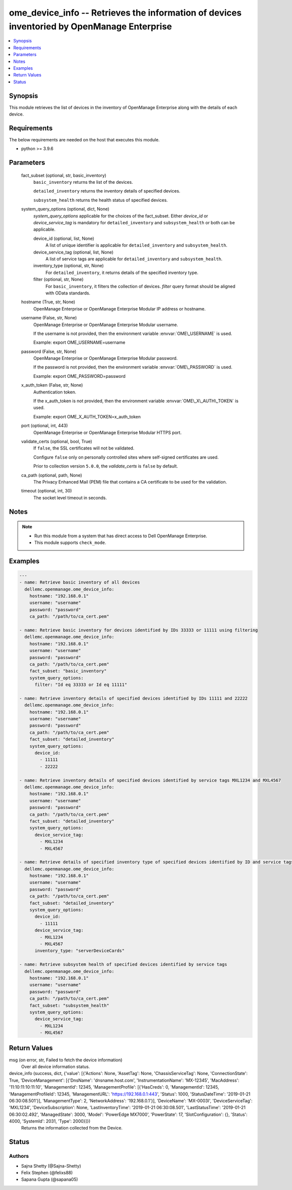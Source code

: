 .. _ome_device_info_module:


ome_device_info -- Retrieves the information of devices inventoried by OpenManage Enterprise
============================================================================================

.. contents::
   :local:
   :depth: 1


Synopsis
--------

This module retrieves the list of devices in the inventory of OpenManage Enterprise along with the details of each device.



Requirements
------------
The below requirements are needed on the host that executes this module.

- python \>= 3.9.6



Parameters
----------

  fact_subset (optional, str, basic_inventory)
    \ :literal:`basic\_inventory`\  returns the list of the devices.

    \ :literal:`detailed\_inventory`\  returns the inventory details of specified devices.

    \ :literal:`subsystem\_health`\  returns the health status of specified devices.


  system_query_options (optional, dict, None)
    \ :emphasis:`system\_query\_options`\  applicable for the choices of the fact\_subset. Either \ :emphasis:`device\_id`\  or \ :emphasis:`device\_service\_tag`\  is mandatory for \ :literal:`detailed\_inventory`\  and \ :literal:`subsystem\_health`\  or both can be applicable.


    device_id (optional, list, None)
      A list of unique identifier is applicable for \ :literal:`detailed\_inventory`\  and \ :literal:`subsystem\_health`\ .


    device_service_tag (optional, list, None)
      A list of service tags are applicable for \ :literal:`detailed\_inventory`\  and \ :literal:`subsystem\_health`\ .


    inventory_type (optional, str, None)
      For \ :literal:`detailed\_inventory`\ , it returns details of the specified inventory type.


    filter (optional, str, None)
      For \ :literal:`basic\_inventory`\ , it filters the collection of devices. \ :emphasis:`filter`\  query format should be aligned with OData standards.



  hostname (True, str, None)
    OpenManage Enterprise or OpenManage Enterprise Modular IP address or hostname.


  username (False, str, None)
    OpenManage Enterprise or OpenManage Enterprise Modular username.

    If the username is not provided, then the environment variable \ :envvar:`OME\_USERNAME`\  is used.

    Example: export OME\_USERNAME=username


  password (False, str, None)
    OpenManage Enterprise or OpenManage Enterprise Modular password.

    If the password is not provided, then the environment variable \ :envvar:`OME\_PASSWORD`\  is used.

    Example: export OME\_PASSWORD=password


  x_auth_token (False, str, None)
    Authentication token.

    If the x\_auth\_token is not provided, then the environment variable \ :envvar:`OME\_X\_AUTH\_TOKEN`\  is used.

    Example: export OME\_X\_AUTH\_TOKEN=x\_auth\_token


  port (optional, int, 443)
    OpenManage Enterprise or OpenManage Enterprise Modular HTTPS port.


  validate_certs (optional, bool, True)
    If \ :literal:`false`\ , the SSL certificates will not be validated.

    Configure \ :literal:`false`\  only on personally controlled sites where self-signed certificates are used.

    Prior to collection version \ :literal:`5.0.0`\ , the \ :emphasis:`validate\_certs`\  is \ :literal:`false`\  by default.


  ca_path (optional, path, None)
    The Privacy Enhanced Mail (PEM) file that contains a CA certificate to be used for the validation.


  timeout (optional, int, 30)
    The socket level timeout in seconds.





Notes
-----

.. note::
   - Run this module from a system that has direct access to Dell OpenManage Enterprise.
   - This module supports \ :literal:`check\_mode`\ .




Examples
--------

.. code-block:: yaml+jinja

    
    ---
    - name: Retrieve basic inventory of all devices
      dellemc.openmanage.ome_device_info:
        hostname: "192.168.0.1"
        username: "username"
        password: "password"
        ca_path: "/path/to/ca_cert.pem"

    - name: Retrieve basic inventory for devices identified by IDs 33333 or 11111 using filtering
      dellemc.openmanage.ome_device_info:
        hostname: "192.168.0.1"
        username: "username"
        password: "password"
        ca_path: "/path/to/ca_cert.pem"
        fact_subset: "basic_inventory"
        system_query_options:
          filter: "Id eq 33333 or Id eq 11111"

    - name: Retrieve inventory details of specified devices identified by IDs 11111 and 22222
      dellemc.openmanage.ome_device_info:
        hostname: "192.168.0.1"
        username: "username"
        password: "password"
        ca_path: "/path/to/ca_cert.pem"
        fact_subset: "detailed_inventory"
        system_query_options:
          device_id:
            - 11111
            - 22222

    - name: Retrieve inventory details of specified devices identified by service tags MXL1234 and MXL4567
      dellemc.openmanage.ome_device_info:
        hostname: "192.168.0.1"
        username: "username"
        password: "password"
        ca_path: "/path/to/ca_cert.pem"
        fact_subset: "detailed_inventory"
        system_query_options:
          device_service_tag:
            - MXL1234
            - MXL4567

    - name: Retrieve details of specified inventory type of specified devices identified by ID and service tags
      dellemc.openmanage.ome_device_info:
        hostname: "192.168.0.1"
        username: "username"
        password: "password"
        ca_path: "/path/to/ca_cert.pem"
        fact_subset: "detailed_inventory"
        system_query_options:
          device_id:
            - 11111
          device_service_tag:
            - MXL1234
            - MXL4567
          inventory_type: "serverDeviceCards"

    - name: Retrieve subsystem health of specified devices identified by service tags
      dellemc.openmanage.ome_device_info:
        hostname: "192.168.0.1"
        username: "username"
        password: "password"
        ca_path: "/path/to/ca_cert.pem"
        fact_subset: "subsystem_health"
        system_query_options:
          device_service_tag:
            - MXL1234
            - MXL4567



Return Values
-------------

msg (on error, str, Failed to fetch the device information)
  Over all device information status.


device_info (success, dict, {'value': [{'Actions': None, 'AssetTag': None, 'ChassisServiceTag': None, 'ConnectionState': True, 'DeviceManagement': [{'DnsName': 'dnsname.host.com', 'InstrumentationName': 'MX-12345', 'MacAddress': '11:10:11:10:11:10', 'ManagementId': 12345, 'ManagementProfile': [{'HasCreds': 0, 'ManagementId': 12345, 'ManagementProfileId': 12345, 'ManagementURL': 'https://192.168.0.1:443', 'Status': 1000, 'StatusDateTime': '2019-01-21 06:30:08.501'}], 'ManagementType': 2, 'NetworkAddress': '192.168.0.1'}], 'DeviceName': 'MX-0003I', 'DeviceServiceTag': 'MXL1234', 'DeviceSubscription': None, 'LastInventoryTime': '2019-01-21 06:30:08.501', 'LastStatusTime': '2019-01-21 06:30:02.492', 'ManagedState': 3000, 'Model': 'PowerEdge MX7000', 'PowerState': 17, 'SlotConfiguration': {}, 'Status': 4000, 'SystemId': 2031, 'Type': 2000}]})
  Returns the information collected from the Device.





Status
------





Authors
~~~~~~~

- Sajna Shetty (@Sajna-Shetty)
- Felix Stephen (@felixs88)
- Sapana Gupta (@sapana05)

